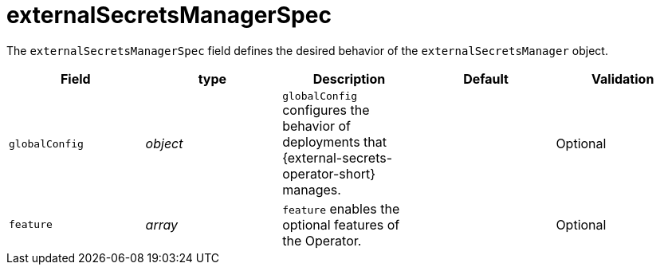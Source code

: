 // Module included in the following assemblies:
//
// * security/external_secrets_operator/external-secrets-operator-api.adoc

:_mod-docs-content-type: REFERENCE
[id="eso-external-secrets-manager-spec_{context}"]
= externalSecretsManagerSpec

The `externalSecretsManagerSpec` field defines the desired behavior of the `externalSecretsManager` object.

[cols="1,1,1,1,1",options="header"]
|===
| Field
| type
| Description
| Default
| Validation

| `globalConfig`
| _object_
| `globalConfig` configures the behavior of deployments that {external-secrets-operator-short} manages.
|
| Optional

| `feature`
| _array_
| `feature` enables the optional features of the Operator.
|
| Optional
|===
